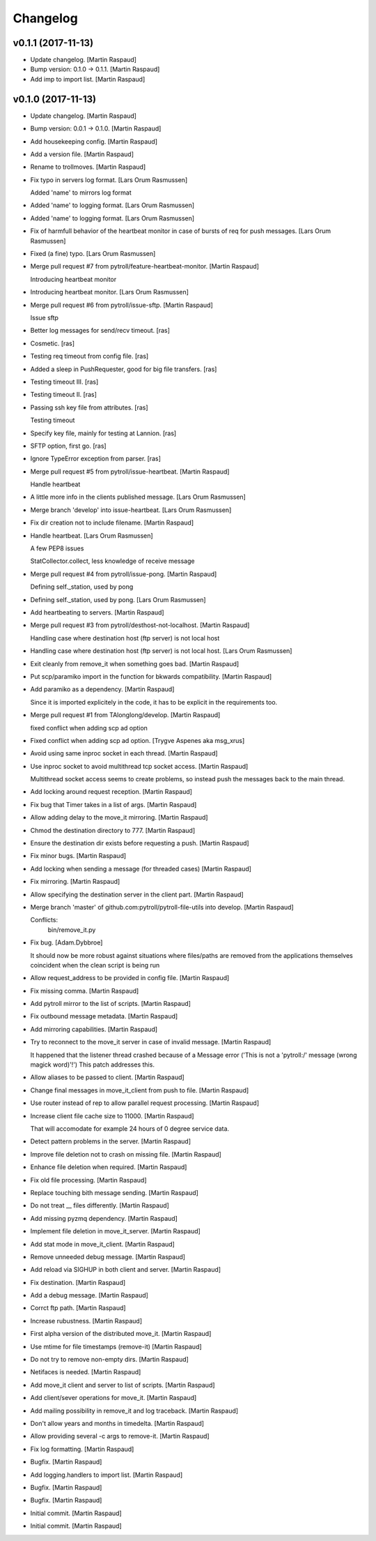 Changelog
=========


v0.1.1 (2017-11-13)
-------------------
- Update changelog. [Martin Raspaud]
- Bump version: 0.1.0 → 0.1.1. [Martin Raspaud]
- Add imp to import list. [Martin Raspaud]


v0.1.0 (2017-11-13)
-------------------
- Update changelog. [Martin Raspaud]
- Bump version: 0.0.1 → 0.1.0. [Martin Raspaud]
- Add housekeeping config. [Martin Raspaud]
- Add a version file. [Martin Raspaud]
- Rename to trollmoves. [Martin Raspaud]
- Fix typo in servers log format. [Lars Orum Rasmussen]

  Added 'name' to mirrors log format

- Added 'name' to logging format. [Lars Orum Rasmussen]
- Added 'name' to logging format. [Lars Orum Rasmussen]
- Fix of harmfull behavior of the heartbeat monitor in case of bursts of
  req for push messages. [Lars Orum Rasmussen]
- Fixed (a fine) typo. [Lars Orum Rasmussen]
- Merge pull request #7 from pytroll/feature-heartbeat-monitor. [Martin
  Raspaud]

  Introducing heartbeat monitor
- Introducing heartbeat monitor. [Lars Orum Rasmussen]
- Merge pull request #6 from pytroll/issue-sftp. [Martin Raspaud]

  Issue sftp
- Better log messages for send/recv timeout. [ras]
- Cosmetic. [ras]
- Testing req timeout from config file. [ras]
- Added a sleep in PushRequester, good for big file transfers. [ras]
- Testing timeout III. [ras]
- Testing timeout II. [ras]
- Passing ssh key file from attributes. [ras]

  Testing timeout

- Specify key file, mainly for testing at Lannion. [ras]
- SFTP option, first go. [ras]
- Ignore TypeError exception from parser. [ras]
- Merge pull request #5 from pytroll/issue-heartbeat. [Martin Raspaud]

  Handle heartbeat
- A little more info in the clients published message. [Lars Orum
  Rasmussen]
- Merge branch 'develop' into issue-heartbeat. [Lars Orum Rasmussen]
- Fix dir creation not to include filename. [Martin Raspaud]
- Handle heartbeat. [Lars Orum Rasmussen]

  A few PEP8 issues

  StatCollector.collect, less knowledge of receive message

- Merge pull request #4 from pytroll/issue-pong. [Martin Raspaud]

  Defining self._station, used by pong
- Defining self._station, used by pong. [Lars Orum Rasmussen]
- Add heartbeating to servers. [Martin Raspaud]
- Merge pull request #3 from pytroll/desthost-not-localhost. [Martin
  Raspaud]

  Handling case where destination host (ftp server) is not local host
- Handling case where destination host (ftp server) is not local host.
  [Lars Orum Rasmussen]
- Exit cleanly from remove_it when something goes bad. [Martin Raspaud]
- Put scp/paramiko import in the function for bkwards compatibility.
  [Martin Raspaud]
- Add paramiko as a dependency. [Martin Raspaud]

  Since it is imported explicitely in the code, it has to be explicit in
  the requirements too.
- Merge pull request #1 from TAlonglong/develop. [Martin Raspaud]

  fixed conflict when adding scp ad option
- Fixed conflict when adding scp ad option. [Trygve Aspenes aka
  msg_xrus]
- Avoid using same inproc socket in each thread. [Martin Raspaud]
- Use inproc socket to avoid multithread tcp socket access. [Martin
  Raspaud]

  Multithread socket access seems to create problems, so instead push the
  messages back to the main thread.
- Add locking around request reception. [Martin Raspaud]
- Fix bug that Timer takes in a list of args. [Martin Raspaud]
- Allow adding delay to the move_it mirroring. [Martin Raspaud]
- Chmod the destination directory to 777. [Martin Raspaud]
- Ensure the destination dir exists before requesting a push. [Martin
  Raspaud]
- Fix minor bugs. [Martin Raspaud]
- Add locking when sending a message (for threaded cases) [Martin
  Raspaud]
- Fix mirroring. [Martin Raspaud]
- Allow specifying the destination server in the client part. [Martin
  Raspaud]
- Merge branch 'master' of github.com:pytroll/pytroll-file-utils into
  develop. [Martin Raspaud]

  Conflicts:
  	bin/remove_it.py
- Fix bug. [Adam.Dybbroe]

  It should now be more robust against situations where files/paths
  are removed from the applications themselves coincident when the
  clean script is being run

- Allow request_address to be provided in config file. [Martin Raspaud]
- Fix missing comma. [Martin Raspaud]
- Add pytroll mirror to the list of scripts. [Martin Raspaud]
- Fix outbound message metadata. [Martin Raspaud]
- Add mirroring capabilities. [Martin Raspaud]
- Try to reconnect to the move_it server in case of invalid message.
  [Martin Raspaud]

  It happened that the listener thread crashed because of a Message error
  ('This is not a 'pytroll:/' message (wrong magick word)'!')
  This patch addresses this.
- Allow aliases to be passed to client. [Martin Raspaud]
- Change final messages in move_it_client from push to file. [Martin
  Raspaud]
- Use router instead of rep to allow parallel request processing.
  [Martin Raspaud]
- Increase client file cache size to 11000. [Martin Raspaud]

  That will accomodate for example 24 hours of 0 degree service data.
- Detect pattern problems in the server. [Martin Raspaud]
- Improve file deletion not to crash on missing file. [Martin Raspaud]
- Enhance file deletion when required. [Martin Raspaud]
- Fix old file processing. [Martin Raspaud]
- Replace touching bith message sending. [Martin Raspaud]
- Do not treat __ files differently. [Martin Raspaud]
- Add missing pyzmq dependency. [Martin Raspaud]
- Implement file deletion in move_it_server. [Martin Raspaud]
- Add stat mode in move_it_client. [Martin Raspaud]
- Remove unneeded debug message. [Martin Raspaud]
- Add reload via SIGHUP in both client and server. [Martin Raspaud]
- Fix destination. [Martin Raspaud]
- Add a debug message. [Martin Raspaud]
- Corrct ftp path. [Martin Raspaud]
- Increase rubustness. [Martin Raspaud]
- First alpha version of the distributed move_it. [Martin Raspaud]
- Use mtime for file timestamps (remove-it) [Martin Raspaud]
- Do not try to remove non-empty dirs. [Martin Raspaud]
- Netifaces is needed. [Martin Raspaud]
- Add move_it client and server to list of scripts. [Martin Raspaud]
- Add client/sever operations for move_it. [Martin Raspaud]
- Add mailing possibility in remove_it and log traceback. [Martin
  Raspaud]
- Don't allow years and months in timedelta. [Martin Raspaud]
- Allow providing several -c args to remove-it. [Martin Raspaud]
- Fix log formatting. [Martin Raspaud]
- Bugfix. [Martin Raspaud]
- Add logging.handlers to import list. [Martin Raspaud]
- Bugfix. [Martin Raspaud]
- Bugfix. [Martin Raspaud]
- Initial commit. [Martin Raspaud]
- Initial commit. [Martin Raspaud]



